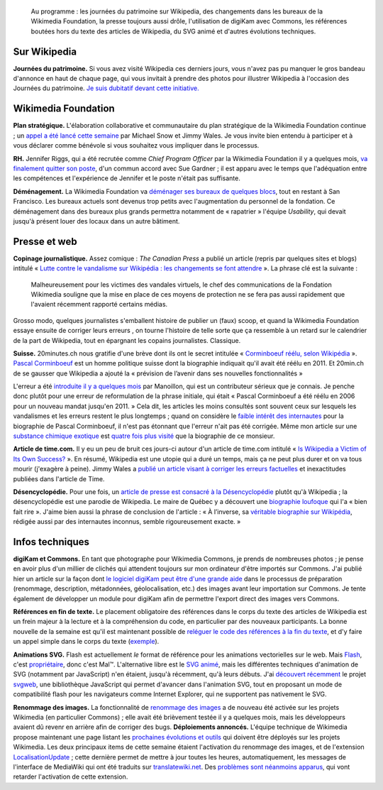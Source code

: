 .. title: Actualités Wikimedia -- 23 septembre 2009
.. category: articles-fr
.. slug: actualites-wikimedia-23-septembre-2009
.. date: 2009-09-23 12:32:31
.. tags: Actualités Wikimedia, Wikimedia

.. highlights::

    Au programme : les journées du patrimoine sur Wikipedia, des changements dans les bureaux de la Wikimedia Foundation, la presse toujours aussi drôle, l'utilisation de digiKam avec Commons, les références boutées hors du texte des articles de Wikipedia, du SVG animé et d'autres évolutions techniques.


Sur Wikipedia
=============

**Journées du patrimoine.** Si vous avez visité Wikipedia ces derniers jours, vous n'avez pas pu manquer le gros bandeau d'annonce en haut de chaque page, qui vous invitait à prendre des photos pour illustrer Wikipedia à l'occasion des Journées du patrimoine. `Je suis dubitatif devant cette initiative. <http://guillaumepaumier.com/fr/2009/09/23/journees-du-patrimoine-sur-wikipedia-une-fausse-bonne-idee/>`__


Wikimedia Foundation
====================

**Plan stratégique.** L'élaboration collaborative et communautaire du plan stratégique de la Wikimedia Foundation continue ; un `appel a été lancé cette semaine <http://volunteer.wikimedia.org>`__ par Michael Snow et Jimmy Wales. Je vous invite bien entendu à participer et à vous déclarer comme bénévole si vous souhaitez vous impliquer dans le processus.

**RH.** Jennifer Riggs, qui a été recrutée comme *Chief Program Officer* par la Wikimedia Foundation il y a quelques mois, `va finalement quitter son poste <http://lists.wikimedia.org/pipermail/foundation-l/2009-September/055215.html>`__, d'un commun accord avec Sue Gardner ; il est apparu avec le temps que l'adéquation entre les compétences et l'expérience de Jennifer et le poste n'était pas suffisante.

**Déménagement.** La Wikimedia Foundation va `déménager ses bureaux de quelques blocs <http://lists.wikimedia.org/pipermail/foundation-l/2009-September/055204.html>`__, tout en restant à San Francisco. Les bureaux actuels sont devenus trop petits avec l'augmentation du personnel de la fondation. Ce déménagement dans des bureaux plus grands permettra notamment de « rapatrier » l'équipe *Usability*, qui devait jusqu'à présent louer des locaux dans un autre bâtiment.


Presse et web
=============

**Copinage journalistique.** Assez comique : *The Canadian Press* a publié un article (repris par quelques sites et blogs) intitulé « `Lutte contre le vandalisme sur Wikipédia : les changements se font attendre <http://www.google.com/hostednews/canadianpress/article/ALeqM5jWSrJLBbqt8JVK3f4bdLnayaNEXA>`__ ». La phrase clé est la suivante :

    Malheureusement pour les victimes des vandales virtuels, le chef des communications de la Fondation Wikimedia souligne que la mise en place de ces moyens de protection ne se fera pas aussi rapidement que l'avaient récemment rapporté certains médias.

Grosso modo, quelques journalistes s'emballent histoire de publier un (faux) scoop, et quand la Wikimedia Foundation essaye ensuite de corriger leurs erreurs , on tourne l'histoire de telle sorte que ça ressemble à un retard sur le calendrier de la part de Wikipedia, tout en épargnant les copains journalistes. Classique.

**Suisse.** 20minutes.ch nous gratifie d'une brève dont ils ont le secret intitulée « `Corminboeuf réélu, selon Wikipédia <http://www.20min.ch/ro/news/romandie/story/21543819>`__ ». `Pascal Corminboeuf <http://fr.wikipedia.org/wiki/Pascal_Corminboeuf>`__ est un homme politique suisse dont la biographie indiquait qu'il avait été réélu en 2011. Et 20min.ch de se gausser que Wikipedia a ajouté la « prévision de l’avenir dans ses nouvelles fonctionnalités »

L'erreur a été `introduite il y a quelques mois <http://fr.wikipedia.org/w/index.php?title=Pascal_Corminboeuf&diff=next&oldid=38426222>`__ par Manoillon, qui est un contributeur sérieux que je connais. Je penche donc plutôt pour une erreur de reformulation de la phrase initiale, qui était « Pascal Corminboeuf a été réélu en 2006 pour un nouveau mandat jusqu'en 2011. » Cela dit, les articles les moins consultés sont souvent ceux sur lesquels les vandalismes et les erreurs restent le plus longtemps ; quand on considère le `faible intérêt des internautes <http://stats.grok.se/fr/200909/Pascal_Corminboeuf>`__ pour la biographie de Pascal Corminboeuf, il n'est pas étonnant que l'erreur n'ait pas été corrigée. Même mon article sur une `substance chimique exotique <http://fr.wikipedia.org/wiki/Poly(N-isopropylacrylamide)>`__ est `quatre fois plus visité <http://stats.grok.se/fr/200909/Poly(N-isopropylacrylamide)>`__ que la biographie de ce monsieur.

**Article de time.com.** Il y eu un peu de bruit ces jours-ci autour d'un article de time.com intitulé « `Is Wikipedia a Victim of Its Own Success? <http://www.time.com/time/magazine/article/0,9171,1924492,00.html>`__ ». En résumé, Wikipedia est une utopie qui a duré un temps, mais ça ne peut plus durer et on va tous mourir (j'exagère à peine). Jimmy Wales a `publié un article visant à corriger les erreurs factuelles <http://www.huffingtonpost.com/jimmy-wales/what-the-msm-gets-wrong-a_b_292809.html>`__ et inexactitudes publiées dans l'article de Time.

**Désencyclopédie.** Pour une fois, un `article de presse est consacré à la Désencyclopédie <http://lejournaldequebec.canoe.ca/journaldequebec/actualites/regional/archives/2009/09/20090922-221640.html>`__ plutôt qu'à Wikipedia ; la désencyclopédie est une parodie de Wikipedia. Le maire de Québec y a découvert une `biographie loufoque <http://desencyclopedie.wikia.com/wiki/R%C3%A9gis_Labeaume>`__ qui l'a « bien fait rire ». J'aime bien aussi la phrase de conclusion de l'article : « À l’inverse, sa `véritable biographie sur Wikipédia <http://fr.wikipedia.org/wiki/R%C3%A9gis_Labeaume>`__, rédigée aussi par des internautes inconnus, semble rigoureusement exacte. »


Infos techniques
================

**digiKam et Commons.** En tant que photographe pour Wikimedia Commons, je prends de nombreuses photos ; je pense en avoir plus d'un millier de clichés qui attendent toujours sur mon ordinateur d'être importés sur Commons. J'ai publié hier un article sur la façon dont `le logiciel digiKam peut être d'une grande aide <http://guillaumepaumier.com/2009/09/22/digikam-the-perfect-tool-for-wikimedia-commons-photographers/>`__ dans le processus de préparation (renommage, description, métadonnées, géolocalisation, etc.) des images avant leur importation sur Commons. Je tente également de développer un module pour digiKam afin de permettre l'export direct des images vers Commons.

**Références en fin de texte.** Le placement obligatoire des références dans le corps du texte des articles de Wikipedia est un frein majeur à la lecture et à la compréhension du code, en particulier par des nouveaux participants. La bonne nouvelle de la semaine est qu'il est maintenant possible de `reléguer le code des références à la fin du texte <http://lists.wikimedia.org/pipermail/wikitech-l/2009-September/045248.html>`__, et d'y faire un appel simple dans le corps du texte (`exemple <http://en.wikipedia.org/w/index.php?title=Gippsland_Lakes_Discovery_Trail&diff=314622174&oldid=314098185>`__).

**Animations SVG.** Flash est actuellement *le* format de référence pour les animations vectorielles sur le web. Mais `Flash <http://fr.wikipedia.org/wiki/Adobe_Flash>`__, c'est `propriétaire <http://fr.wikipedia.org/wiki/Logiciel_propri%C3%A9taire>`__, donc c'est Mal™. L'alternative libre est le `SVG animé <http://en.wikipedia.org/wiki/SVG_animation>`__, mais les différentes techniques d'animation de SVG (notamment par JavaScript) n'en étaient, jusqu'à récemment, qu'à leurs débuts. J'ai `découvert récemment <http://automatist.org/poc/svg/spin2.html>`__ le projet `svgweb <http://code.google.com/p/svgweb/>`__, une bibliothèque JavaScript qui permet d'avancer dans l'animation SVG, tout en proposant un mode de compatibilité flash pour les navigateurs comme Internet Explorer, qui ne supportent pas nativement le SVG.

**Renommage des images.** La fonctionnalité de `renommage des images <http://techblog.wikimedia.org/2009/09/file-renaming-enabled-for-admins/>`__ a de nouveau été activée sur les projets Wikimedia (en particulier Commons) ; elle avait été brièvement testée il y a quelques mois, mais les développeurs avaient dû revenr en arrière afin de corriger des bugs. **Déploiements annoncés.** L'équipe technique de Wikimedia propose maintenant une page listant les `prochaines évolutions et outils <http://wikitech.wikimedia.org/view/DeploymentList>`__ qui doivent être déployés sur les projets Wikimedia. Les deux principaux items de cette semaine étaient l'activation du renommage des images, et de l'extension `LocalisationUpdate <http://www.mediawiki.org/wiki/Extension:LocalisationUpdate>`__ ; cette dernière permet de mettre à jour toutes les heures, automatiquement, les messages de l'interface de MediaWiki qui ont été traduits sur `translatewiki.net <http://translatewiki.net>`__. Des `problèmes sont néanmoins apparus <http://techblog.wikimedia.org/2009/09/localisationupdate-deployment-delayed/>`__, qui vont retarder l'activation de cette extension.
